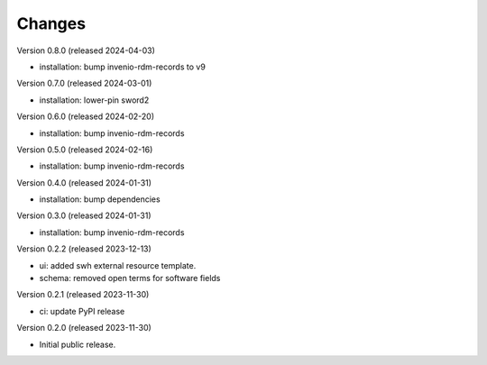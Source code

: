 ..
    Copyright (C) 2023-2024 CERN
    Copyright (C) 2020 Cottage Labs LLP.

    invenio-swh is free software; you can redistribute it and/or modify it
    under the terms of the MIT License; see LICENSE file for more details.

Changes
=======

Version 0.8.0 (released 2024-04-03)

- installation: bump invenio-rdm-records to v9

Version 0.7.0 (released 2024-03-01)

- installation: lower-pin sword2

Version 0.6.0 (released 2024-02-20)

- installation: bump invenio-rdm-records

Version 0.5.0 (released 2024-02-16)

- installation: bump invenio-rdm-records

Version 0.4.0 (released 2024-01-31)

- installation: bump dependencies

Version 0.3.0 (released 2024-01-31)

- installation: bump invenio-rdm-records

Version 0.2.2 (released 2023-12-13)

- ui: added swh external resource template.
- schema: removed open terms for software fields

Version 0.2.1 (released 2023-11-30)

- ci: update PyPI release

Version 0.2.0 (released 2023-11-30)

- Initial public release.
